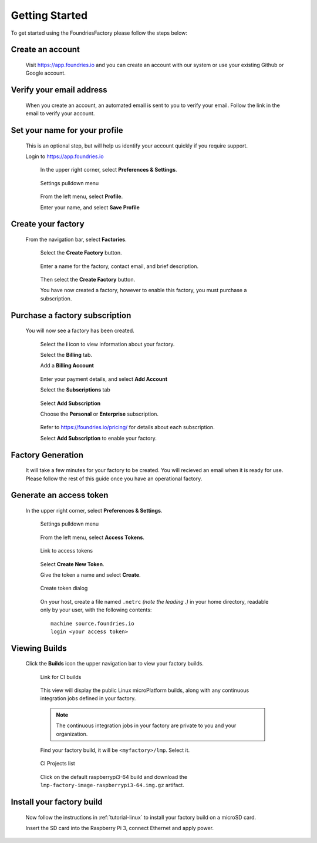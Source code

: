 .. _ref-getting-started:

Getting Started
===============

To get started using the FoundriesFactory please follow the steps below:

Create an account
~~~~~~~~~~~~~~~~~

  Visit https://app.foundries.io and you can create an account with our system or use your existing Github or Google account.

Verify your email address
~~~~~~~~~~~~~~~~~~~~~~~~~

  When you create an account, an automated email is sent to you to verify your email. Follow the link in the email to verify your account.

Set your name for your profile
~~~~~~~~~~~~~~~~~~~~~~~~~~~~~~

  This is an optional step, but will help us identify your account quickly if you require support.

  Login to https://app.foundries.io

   In the upper right corner, select **Preferences & Settings**.

   .. figure:: /_static/settings-pulldown.png
      :alt: Settings pulldown menu
      :align: center
      :width: 3in

      Settings pulldown menu

   From the left menu, select **Profile**.

   Enter your name, and select **Save Profile**

Create your factory
~~~~~~~~~~~~~~~~~~~

  From the navigation bar, select **Factories**.

   .. figure:: /_static/factories.png
      :alt: Factories Page
      :align: center
      :width: 3in

   Select the **Create Factory** button.

   .. figure:: /_static/create-factory.png
      :alt: Create a factory
      :align: center
      :width: 3in

   Enter a name for the factory, contact email, and brief description.

   .. figure:: /_static/factory-details.png
      :alt: Factory Details
      :align: center
      :width: 3in

   Then select the **Create Factory** button.

   You have now created a factory, however to enable this factory, you must purchase a subscription.


Purchase a factory subscription
~~~~~~~~~~~~~~~~~~~~~~~~~~~~~~~

  You will now see a factory has been created.

   .. figure:: /_static/factory-more-info.png
      :alt: Factory Information
      :align: center
      :width: 3in

   Select the **i** icon to view information about your factory.

   Select the **Billing** tab.

   Add a **Billing Account**

   .. figure:: /_static/factory-add-account.png
      :alt: Factory Account
      :align: center
      :width: 3in

   Enter your payment details, and select **Add Account**

   Select the **Subscriptions** tab

   .. figure:: /_static/factory-subscriptions.png
      :alt: Factory Subscriptions
      :align: center
      :width: 3in

   Select **Add Subscription**

   Choose the **Personal** or **Enterprise** subscription.

   .. figure:: /_static/factory-subscription.png
      :alt: Factory Subscription
      :align: center
      :width: 3in

   Refer to https://foundries.io/pricing/ for details about each subscription.

   Select **Add Subscription** to enable your factory.


Factory Generation
~~~~~~~~~~~~~~~~~~
  It will take a few minutes for your factory to be created. You will recieved an email when it is ready for use. Please follow the rest of this guide once you have an operational factory.


Generate an access token
~~~~~~~~~~~~~~~~~~~~~~~~

  In the upper right corner, select **Preferences & Settings**.

   .. figure:: /_static/settings-pulldown.png
      :alt: Settings pulldown menu
      :align: center
      :width: 3in

      Settings pulldown menu

   From the left menu, select **Access Tokens**.

   .. figure:: /_static/access-tokens-link.png
      :alt: Access tokens link
      :align: center
      :width: 3in

      Link to access tokens

   Select **Create New Token**.

   Give the token a name and select **Create**.

   .. figure:: /_static/create-token-dialog.png
      :alt: Create token dialog
      :align: center
      :width: 3in

      Create token dialog

   On your host, create a file named ``.netrc`` *(note the leading .)* in
   your home directory, readable only by your user, with the following contents::

     machine source.foundries.io
     login <your access token>

Viewing Builds
~~~~~~~~~~~~~~ 

  Click the **Builds** icon the upper navigation bar to view your factory builds.

   .. figure:: /_static/builds-link.png
      :alt: Builds icon
      :align: center
      :width: 3in

      Link for CI builds

   This view will display the public Linux microPlatform builds, along with
   any continuous integration jobs defined in your factory.

   .. note::

     The continuous integration jobs in your factory are private to you and your
     organization.

   Find your factory build, it will be ``<myfactory>/lmp``. Select it.

   .. figure:: /_static/ci-links.png
      :alt: ci.foundries.io
      :align: center
      :width: 2in

      CI Projects list

   Click on the default raspberrypi3-64 build and download the
   ``lmp-factory-image-raspberrypi3-64.img.gz`` artifact.


Install your factory build
~~~~~~~~~~~~~~~~~~~~~~~~~~

  Now follow the instructions in :ref:`tutorial-linux` to install your factory build on a microSD card.

  Insert the SD card into the Raspberry Pi 3, connect Ethernet and apply power.

